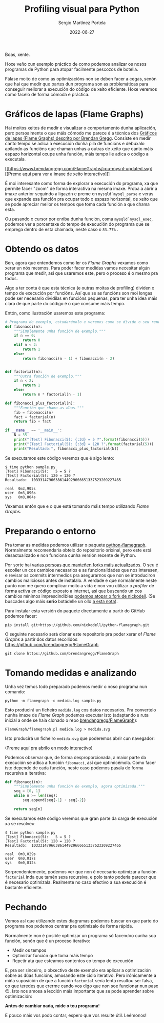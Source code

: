 #+title: Profiling visual para Python
#+author: Sergio Martínez Portela
#+date: 2022-06-27
#+tags[]: python profiling optimización flamegraph

Boas, xente.

Hoxe veño cun exemplo práctico de como podemos analizar os nosos programas de Python para atopar facilmente pescozos de botella.

Fálase moito de como as optimizacións non se deben facer a cegas, senón que hai que medir que partes dun programa son as problemáticas para conseguir mellorar a execución do código de xeito eficiente. Hoxe veremos como facelo de forma cómoda e práctica.

* Gráficos de lapas (Flame Graphs)
Hai moitos xeitos de medir e visualizar o comportamento dunha aplicación, pero persoalmente o que máis cómodo me parece é a técnica dos [[https://www.brendangregg.com/flamegraphs.html][Gráficos de lapas (Flame Graphs) descrito por Brendan Gregg]]. Consiste en medir canto tempo se adica a execución dunha pila de funcións e debuxalo apilando as funcións que chaman unhas a outras de xeito que canto máis espazo horizontal ocupe unha función, máis tempo lle adica o código a executala.

[[https://www.brendangregg.com/FlameGraphs/cpu-mysql-updated.svg]]
[[https://www.brendangregg.com/FlameGraphs/cpu-mysql-updated.svg][[Preme aquí para ver a imaxe de xeito interactivo]​]]

É moi interesante como forma de explorar a execución do programa, xa que permite facer "zoom" de forma interactiva na mesma imaxe. Proba a abrir a imaxe anterior seguindo a ligazón e preme en ~mysqld`mysql_parse~ e verás que expande esa función pra ocupar todo o espazo horizontal, de xeito que se pode apreciar mellor os tempos que toma cada función a que chama esta.

Ou pasando o cursor por enriba dunha función, coma ~mysqld`mysql_exec~, podemos ver a porcentaxe do tempo de execución do programa que se emprega dentro de esta chamada, neste caso o =83.77%= .

[[./zoom_sample_image.png]]

* Obtendo os datos
Ben, agora que entendemos como ler os /Flame Graphs/ vexamos como xerar un nós mesmos. Para poder facer medidas vamos necesitar algún programa que medir, así que usaremos este, pero o proceso é o mesmo pra todos.

Algo a ter conta é que esta técnica (e outras moitas de profiling) dividen o tempo de execución por funcións. Así que se as funcións son moi longas pode ser necesario dividilas en funcións pequenas, para ter unha idea máis clara de que parte do código é o que consume máis tempo.

Entón, como ilustración usaremos este programa:
#+BEGIN_SRC python
  # Programa de exemplo, estudarémolo e veremos como se divide o seu rendemento
  def fibonacci(n):
      """Simplemente unha función de exemplo."""
      if n == 0:
          return 0
      elif n < 2:
          return 1
      else:
          return fibonacci(n - 1) + fibonacci(n - 2)


  def factorial(n):
      """Outra función de exemplo."""
      if n < 2:
          return 1
      else:
          return n * factorial(n - 1)

  def fibonacci_plus_factorial(n):
      """Función que chama as dúas."""
      fib = fibonacci(n)
      fact = factorial(n)
      return fib + fact

  if __name__ == '__main__':
      N = 35
      print("[Test] Fibonacci(5): {:3d} = 5 ?".format(fibonacci(5)))
      print("[Test] Factorial(5): {:3d} = 120 ?".format(factorial(5)))
      print("Resultado:", fibonacci_plus_factorial(N))
#+END_SRC

Se executamos este código veremos que é algo lento:
#+BEGIN_SRC text
  $ time python sample.py
  [Test] Fibonacci(5):   5 = 5 ?
  [Test] Factorial(5): 120 = 120 ?
  Resultado:  10333147966386144929666651337523209227465

  real	0m3,905s
  user	0m3,896s
  sys	0m0,004s
#+END_SRC

Vexamos entón que e o que está tomando máis tempo utilizando /Flame Graphs/.

* Preparando o entorno
Pra tomar as medidas podemos utilizar o paquete [[https://github.com/evanhempel/python-flamegraph/][python-flamegraph]]. Normalmente recomendaría obtelo do repositorio orixinal, pero este está desactualizado e non funciona cunha versión recente de Python.

Por sorte hai [[https://github.com/evanhempel/python-flamegraph/network][varias persoas que manteñen forks máis actualizados]]. O seu é escoller un cos cambios necesarios e as funcionalidades que nos interesen, e revisar os commits intermedios pra asegurarnos que non se introduciron cambios maliciosos antes de instalalo. A verdade e que normalmente neste punto non me quero complicar moito a vida e non vou utilizar o /profiler/ de forma activa en código exposto a internet, asi que buscando un cos cambios mínimos imprescindibles [[https://github.com/evanhempel/python-flamegraph/compare/master...nickodell:master][podemos atopar o fork de nickodell]]. (Se buscades algo máis *serio* botádelle un ollo [[https://github.com/IceTDrinker/python-flamegraph/commit/74312897641a3b86f569b40627e3ad0e4f9edd69][a esta nota]]).

Para instalar esta versión do paquete directamente a partir do GitHub podemos facer:
#+BEGIN_SRC shell
  pip install git+https://github.com/nickodell/python-flamegraph.git
#+END_SRC

O seguinte necesario será clonar este repositorio pra poder xerar of /Flame Graphs/ a partir dos datos recollidos: https://github.com/brendangregg/FlameGraph
#+BEGIN_SRC shell
  git clone https://github.com/brendangregg/FlameGraph
#+END_SRC

* Tomando medidas e analizando
Unha vez temos todo preparado podemos medir o noso programa nun comando:
#+BEGIN_SRC shell
  python -m flamegraph -o medida.log sample.py
#+END_SRC

Esto producirá un ficheiro =medida.log= cos datos necesarios. Pra convertelo nunha imaxe de /Flame Graph/ podemos executar isto (adaptando a ruta inicial a onde se haia clonado o repo [[https://github.com/brendangregg/FlameGraph][brendangregg/FlameGraph]]):
#+BEGIN_SRC shell
  FlameGraph/flamegraph.pl medida.log > medida.svg
#+END_SRC

Isto producirá un ficheiro =medida.svg= que poderemos abrir cun navegador:

[[./medida1.svg]]
[[./medida1.svg][(Preme aquí pra abrilo en modo interactivo)]]

Podemos observar que, de forma desproporcionada, a maior parte da execución se adica a función ~fibonacci~, así que optimicémola. Como facer isto depende de cada función, neste caso podemos pasala de forma recursiva a iterativa:

#+BEGIN_SRC python
  def fibonacci(n):
      """Simplemente unha función de exemplo, agora optimizada."""
      seq = [0, 1]
      while n >= len(seq):
          seq.append(seq[-1] + seq[-2])

      return seq[n]
#+END_SRC

Se executamos este código veremos que gran parte da carga de execución xa se resolveu:
#+BEGIN_SRC text
  $ time python sample.py
  [Test] Fibonacci(5):   5 = 5 ?
  [Test] Factorial(5): 120 = 120 ?
  Resultado:  10333147966386144929666651337523209227465

  real	0m0,029s
  user	0m0,017s
  sys	0m0,012s
#+END_SRC

Sorprendentemente, podemos ver que non é necesario optimizar a función ~factorial~ inda que tamén sexa recursiva, e polo tanto podería parecer que é necesario optimizala. Realmente no caso efectivo a sua execución é bastante eficiente.

* Pechando
Vemos así que utilizando estes diagramas podemos buscar en que parte do programa nos podemos centrar pra optimizalo de forma rápida.

Normalmente non é posible optimizar un programa só facendoo cunha soa función, senón que é un proceso iterativo:
- Medir os tempos
- Optimizar función que toma máis tempo
- Repetir ata que esteamos contentos co tempo de execución

E, pra ser sinceiro, o obxectivo deste exemplo era aplicar a optimización sobre as dúas funcións, amosando este ciclo iterativo. Pero irónicamente a miña suposición de que a función ~factorial~ sería lenta resultou ser falsa, co que teredes que crerme cando vos digo que non soe funcionar nun paso 😉. Isto nos amosa a lección máis importante que se pode aprender sobre optimización:

*Antes de cambiar nada, mide o teu programa!*

E pouco máis vos podo contar, espero que vos resulte útil. Leémonos!
